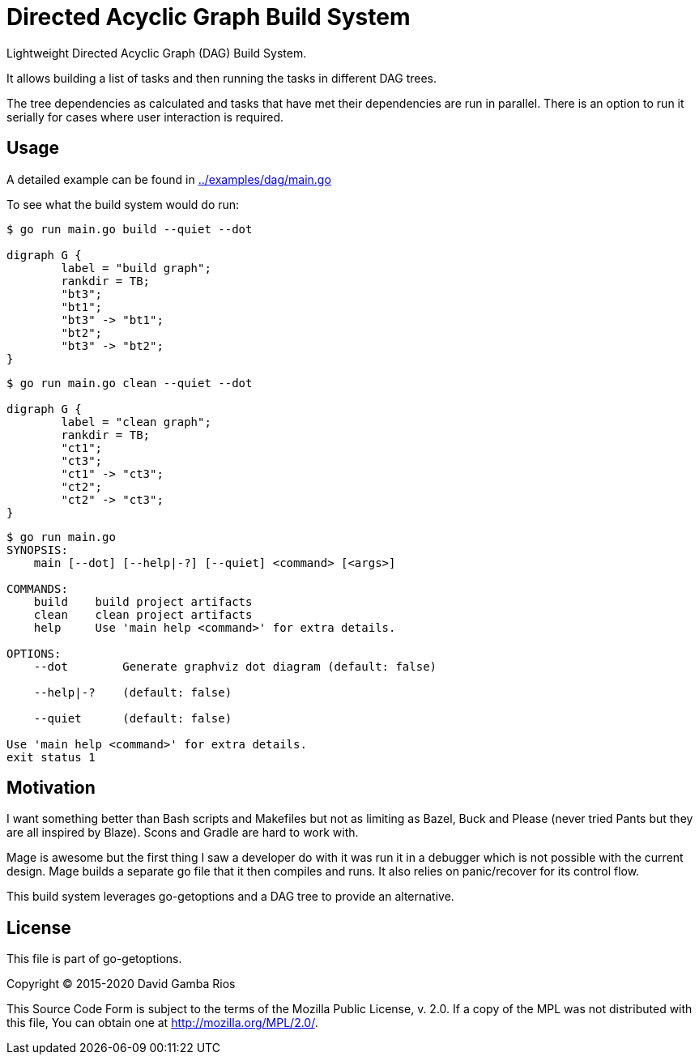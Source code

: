 = Directed Acyclic Graph Build System

Lightweight Directed Acyclic Graph (DAG) Build System.

It allows building a list of tasks and then running the tasks in different DAG trees.

The tree dependencies as calculated and tasks that have met their dependencies are run in parallel.
There is an option to run it serially for cases where user interaction is required.

== Usage

A detailed example can be found in link:../examples/dag/main.go[]

To see what the build system would do run:

----
$ go run main.go build --quiet --dot

digraph G {
        label = "build graph";
        rankdir = TB;
        "bt3";
        "bt1";
        "bt3" -> "bt1";
        "bt2";
        "bt3" -> "bt2";
}
----

----
$ go run main.go clean --quiet --dot

digraph G {
        label = "clean graph";
        rankdir = TB;
        "ct1";
        "ct3";
        "ct1" -> "ct3";
        "ct2";
        "ct2" -> "ct3";
}
----

----
$ go run main.go
SYNOPSIS:
    main [--dot] [--help|-?] [--quiet] <command> [<args>]

COMMANDS:
    build    build project artifacts
    clean    clean project artifacts
    help     Use 'main help <command>' for extra details.

OPTIONS:
    --dot        Generate graphviz dot diagram (default: false)

    --help|-?    (default: false)

    --quiet      (default: false)

Use 'main help <command>' for extra details.
exit status 1
----

== Motivation

I want something better than Bash scripts and Makefiles but not as limiting as Bazel, Buck and Please (never tried Pants but they are all inspired by Blaze).
Scons and Gradle are hard to work with.

Mage is awesome but the first thing I saw a developer do with it was run it in a debugger which is not possible with the current design.
Mage builds a separate go file that it then compiles and runs. It also relies on panic/recover for its control flow.

This build system leverages go-getoptions and a DAG tree to provide an alternative.

== License

This file is part of go-getoptions.

Copyright (C) 2015-2020  David Gamba Rios

This Source Code Form is subject to the terms of the Mozilla Public
License, v. 2.0. If a copy of the MPL was not distributed with this
file, You can obtain one at http://mozilla.org/MPL/2.0/.
